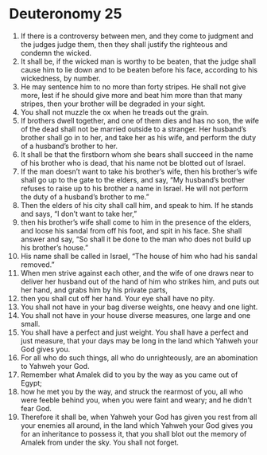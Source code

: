 ﻿
* Deuteronomy 25
1. If there is a controversy between men, and they come to judgment and the judges judge them, then they shall justify the righteous and condemn the wicked. 
2. It shall be, if the wicked man is worthy to be beaten, that the judge shall cause him to lie down and to be beaten before his face, according to his wickedness, by number. 
3. He may sentence him to no more than forty stripes. He shall not give more, lest if he should give more and beat him more than that many stripes, then your brother will be degraded in your sight. 
4. You shall not muzzle the ox when he treads out the grain. 
5. If brothers dwell together, and one of them dies and has no son, the wife of the dead shall not be married outside to a stranger. Her husband’s brother shall go in to her, and take her as his wife, and perform the duty of a husband’s brother to her. 
6. It shall be that the firstborn whom she bears shall succeed in the name of his brother who is dead, that his name not be blotted out of Israel. 
7. If the man doesn’t want to take his brother’s wife, then his brother’s wife shall go up to the gate to the elders, and say, “My husband’s brother refuses to raise up to his brother a name in Israel. He will not perform the duty of a husband’s brother to me.” 
8. Then the elders of his city shall call him, and speak to him. If he stands and says, “I don’t want to take her,” 
9. then his brother’s wife shall come to him in the presence of the elders, and loose his sandal from off his foot, and spit in his face. She shall answer and say, “So shall it be done to the man who does not build up his brother’s house.” 
10. His name shall be called in Israel, “The house of him who had his sandal removed.” 
11. When men strive against each other, and the wife of one draws near to deliver her husband out of the hand of him who strikes him, and puts out her hand, and grabs him by his private parts, 
12. then you shall cut off her hand. Your eye shall have no pity. 
13. You shall not have in your bag diverse weights, one heavy and one light. 
14. You shall not have in your house diverse measures, one large and one small. 
15. You shall have a perfect and just weight. You shall have a perfect and just measure, that your days may be long in the land which Yahweh your God gives you. 
16. For all who do such things, all who do unrighteously, are an abomination to Yahweh your God. 
17. Remember what Amalek did to you by the way as you came out of Egypt; 
18. how he met you by the way, and struck the rearmost of you, all who were feeble behind you, when you were faint and weary; and he didn’t fear God. 
19. Therefore it shall be, when Yahweh your God has given you rest from all your enemies all around, in the land which Yahweh your God gives you for an inheritance to possess it, that you shall blot out the memory of Amalek from under the sky. You shall not forget. 
